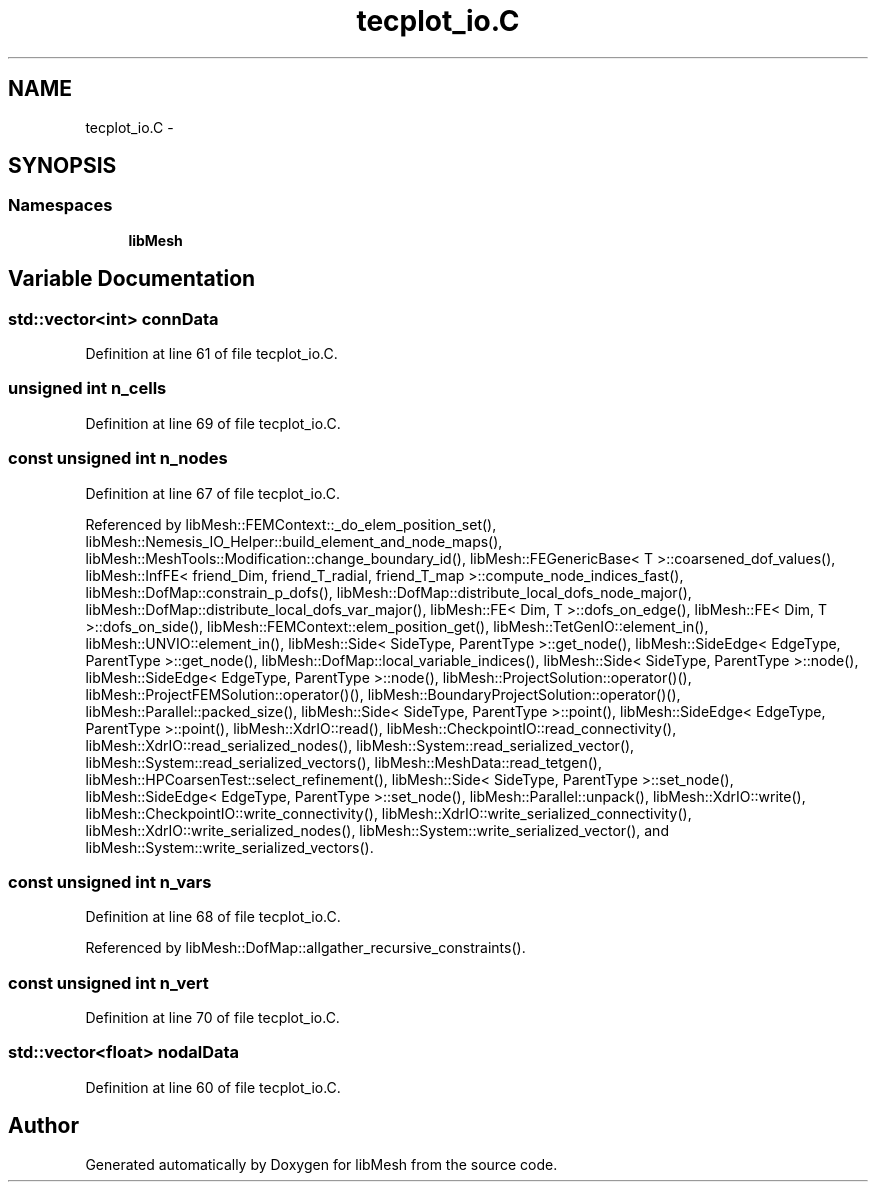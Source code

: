 .TH "tecplot_io.C" 3 "Tue May 6 2014" "libMesh" \" -*- nroff -*-
.ad l
.nh
.SH NAME
tecplot_io.C \- 
.SH SYNOPSIS
.br
.PP
.SS "Namespaces"

.in +1c
.ti -1c
.RI "\fBlibMesh\fP"
.br
.in -1c
.SH "Variable Documentation"
.PP 
.SS "std::vector<int> connData"

.PP
Definition at line 61 of file tecplot_io\&.C\&.
.SS "unsigned int n_cells"

.PP
Definition at line 69 of file tecplot_io\&.C\&.
.SS "const unsigned int n_nodes"

.PP
Definition at line 67 of file tecplot_io\&.C\&.
.PP
Referenced by libMesh::FEMContext::_do_elem_position_set(), libMesh::Nemesis_IO_Helper::build_element_and_node_maps(), libMesh::MeshTools::Modification::change_boundary_id(), libMesh::FEGenericBase< T >::coarsened_dof_values(), libMesh::InfFE< friend_Dim, friend_T_radial, friend_T_map >::compute_node_indices_fast(), libMesh::DofMap::constrain_p_dofs(), libMesh::DofMap::distribute_local_dofs_node_major(), libMesh::DofMap::distribute_local_dofs_var_major(), libMesh::FE< Dim, T >::dofs_on_edge(), libMesh::FE< Dim, T >::dofs_on_side(), libMesh::FEMContext::elem_position_get(), libMesh::TetGenIO::element_in(), libMesh::UNVIO::element_in(), libMesh::Side< SideType, ParentType >::get_node(), libMesh::SideEdge< EdgeType, ParentType >::get_node(), libMesh::DofMap::local_variable_indices(), libMesh::Side< SideType, ParentType >::node(), libMesh::SideEdge< EdgeType, ParentType >::node(), libMesh::ProjectSolution::operator()(), libMesh::ProjectFEMSolution::operator()(), libMesh::BoundaryProjectSolution::operator()(), libMesh::Parallel::packed_size(), libMesh::Side< SideType, ParentType >::point(), libMesh::SideEdge< EdgeType, ParentType >::point(), libMesh::XdrIO::read(), libMesh::CheckpointIO::read_connectivity(), libMesh::XdrIO::read_serialized_nodes(), libMesh::System::read_serialized_vector(), libMesh::System::read_serialized_vectors(), libMesh::MeshData::read_tetgen(), libMesh::HPCoarsenTest::select_refinement(), libMesh::Side< SideType, ParentType >::set_node(), libMesh::SideEdge< EdgeType, ParentType >::set_node(), libMesh::Parallel::unpack(), libMesh::XdrIO::write(), libMesh::CheckpointIO::write_connectivity(), libMesh::XdrIO::write_serialized_connectivity(), libMesh::XdrIO::write_serialized_nodes(), libMesh::System::write_serialized_vector(), and libMesh::System::write_serialized_vectors()\&.
.SS "const unsigned int n_vars"

.PP
Definition at line 68 of file tecplot_io\&.C\&.
.PP
Referenced by libMesh::DofMap::allgather_recursive_constraints()\&.
.SS "const unsigned int n_vert"

.PP
Definition at line 70 of file tecplot_io\&.C\&.
.SS "std::vector<float> nodalData"

.PP
Definition at line 60 of file tecplot_io\&.C\&.
.SH "Author"
.PP 
Generated automatically by Doxygen for libMesh from the source code\&.
